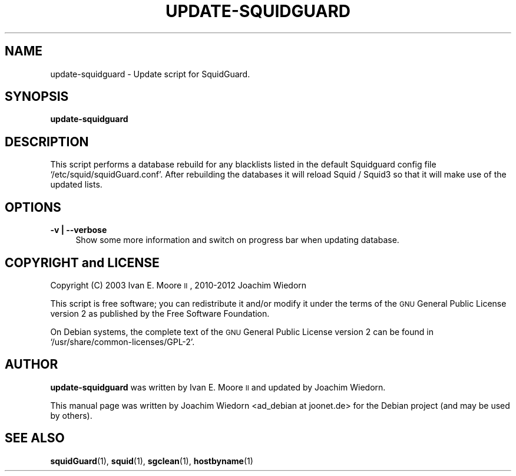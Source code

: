 .\" Automatically generated by Pod::Man 2.22 (Pod::Simple 3.07)
.\"
.\" Standard preamble:
.\" ========================================================================
.de Sp \" Vertical space (when we can't use .PP)
.if t .sp .5v
.if n .sp
..
.de Vb \" Begin verbatim text
.ft CW
.nf
.ne \\$1
..
.de Ve \" End verbatim text
.ft R
.fi
..
.\" Set up some character translations and predefined strings.  \*(-- will
.\" give an unbreakable dash, \*(PI will give pi, \*(L" will give a left
.\" double quote, and \*(R" will give a right double quote.  \*(C+ will
.\" give a nicer C++.  Capital omega is used to do unbreakable dashes and
.\" therefore won't be available.  \*(C` and \*(C' expand to `' in nroff,
.\" nothing in troff, for use with C<>.
.tr \(*W-
.ds C+ C\v'-.1v'\h'-1p'\s-2+\h'-1p'+\s0\v'.1v'\h'-1p'
.ie n \{\
.    ds -- \(*W-
.    ds PI pi
.    if (\n(.H=4u)&(1m=24u) .ds -- \(*W\h'-12u'\(*W\h'-12u'-\" diablo 10 pitch
.    if (\n(.H=4u)&(1m=20u) .ds -- \(*W\h'-12u'\(*W\h'-8u'-\"  diablo 12 pitch
.    ds L" ""
.    ds R" ""
.    ds C` ""
.    ds C' ""
'br\}
.el\{\
.    ds -- \|\(em\|
.    ds PI \(*p
.    ds L" ``
.    ds R" ''
'br\}
.\"
.\" Escape single quotes in literal strings from groff's Unicode transform.
.ie \n(.g .ds Aq \(aq
.el       .ds Aq '
.\"
.\" If the F register is turned on, we'll generate index entries on stderr for
.\" titles (.TH), headers (.SH), subsections (.SS), items (.Ip), and index
.\" entries marked with X<> in POD.  Of course, you'll have to process the
.\" output yourself in some meaningful fashion.
.ie \nF \{\
.    de IX
.    tm Index:\\$1\t\\n%\t"\\$2"
..
.    nr % 0
.    rr F
.\}
.el \{\
.    de IX
..
.\}
.\" ========================================================================
.\"
.IX Title "UPDATE-SQUIDGUARD 1"
.TH UPDATE-SQUIDGUARD 1 "2012-04-12" "Version 1.4" "SquidGuard documentation"
.\" For nroff, turn off justification.  Always turn off hyphenation; it makes
.\" way too many mistakes in technical documents.
.if n .ad l
.nh
.SH "NAME"
update\-squidguard \- Update script for SquidGuard.
.SH "SYNOPSIS"
.IX Header "SYNOPSIS"
\&\fBupdate-squidguard\fR
.SH "DESCRIPTION"
.IX Header "DESCRIPTION"
This script performs a database rebuild for any blacklists listed in
the default Squidguard config file `/etc/squid/squidGuard.conf'.
After rebuilding the databases it will reload Squid / Squid3 so that 
it will make use of the updated lists.
.SH "OPTIONS"
.IX Header "OPTIONS"
.IP "\fB\-v | \-\-verbose\fR" 4
.IX Item "-v | --verbose"
Show some more information and switch on progress bar when updating database.
.SH "COPYRIGHT and LICENSE"
.IX Header "COPYRIGHT and LICENSE"
Copyright (C) 2003 Ivan E. Moore \s-1II\s0, 2010\-2012 Joachim Wiedorn
.PP
This script is free software; you can redistribute it and/or modify
it under the terms of the \s-1GNU\s0 General Public License version 2 as
published by the Free Software Foundation.
.PP
On Debian systems, the complete text of the \s-1GNU\s0 General Public
License version 2 can be found in `/usr/share/common\-licenses/GPL\-2'.
.SH "AUTHOR"
.IX Header "AUTHOR"
\&\fBupdate-squidguard\fR was written by Ivan E. Moore \s-1II\s0 and updated 
by Joachim Wiedorn.
.PP
This manual page was written by Joachim Wiedorn <ad_debian at joonet.de>
for the Debian project (and may be used by others).
.SH "SEE ALSO"
.IX Header "SEE ALSO"
\&\fBsquidGuard\fR(1), \fBsquid\fR(1), \fBsgclean\fR(1), \fBhostbyname\fR(1)
